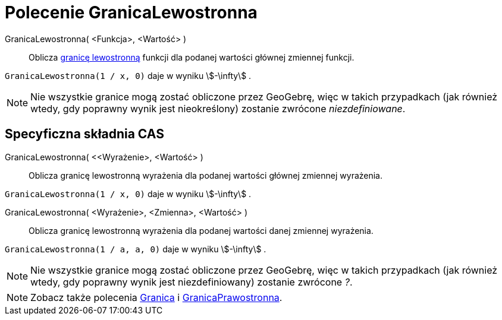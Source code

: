 = Polecenie GranicaLewostronna
:page-en: commands/LimitBelow
ifdef::env-github[:imagesdir: /en/modules/ROOT/assets/images]

GranicaLewostronna( <Funkcja>, <Wartość> )::
  Oblicza https://pl.wikipedia.org/wiki/Granica_jednostronna[granicę lewostronną] funkcji 
dla podanej wartości głównej zmiennej funkcji.

[EXAMPLE]
====

`++GranicaLewostronna(1 / x, 0)++` daje w wyniku stem:[-\infty] .

====

[NOTE]
====

Nie wszystkie granice mogą zostać obliczone przez GeoGebrę, więc w takich przypadkach (jak również wtedy,
gdy poprawny wynik jest nieokreślony) zostanie zwrócone _niezdefiniowane_.

====

== Specyficzna składnia CAS

GranicaLewostronna( <<Wyrażenie>, <Wartość> )::
  Oblicza granicę lewostronną wyrażenia dla podanej wartości głównej zmiennej wyrażenia.

[EXAMPLE]
====

`++GranicaLewostronna(1 / x, 0)++` daje w wyniku stem:[-\infty] .

====

GranicaLewostronna( <Wyrażenie>, <Zmienna>, <Wartość> )::
  Oblicza granicę lewostronną wyrażenia dla podanej wartości danej zmiennej wyrażenia.

[EXAMPLE]
====

`++GranicaLewostronna(1 / a, a, 0)++` daje w wyniku stem:[-\infty] .

====

[NOTE]
====

Nie wszystkie granice mogą zostać obliczone przez GeoGebrę, więc w takich przypadkach (jak również wtedy, 
gdy poprawny wynik jest niezdefiniowany) zostanie zwrócone _?_.

====

[NOTE]
====

Zobacz także polecenia xref:/commands/Granica.adoc[Granica] i xref:/commands/GranicaPrawostronna.adoc[GranicaPrawostronna].

====
